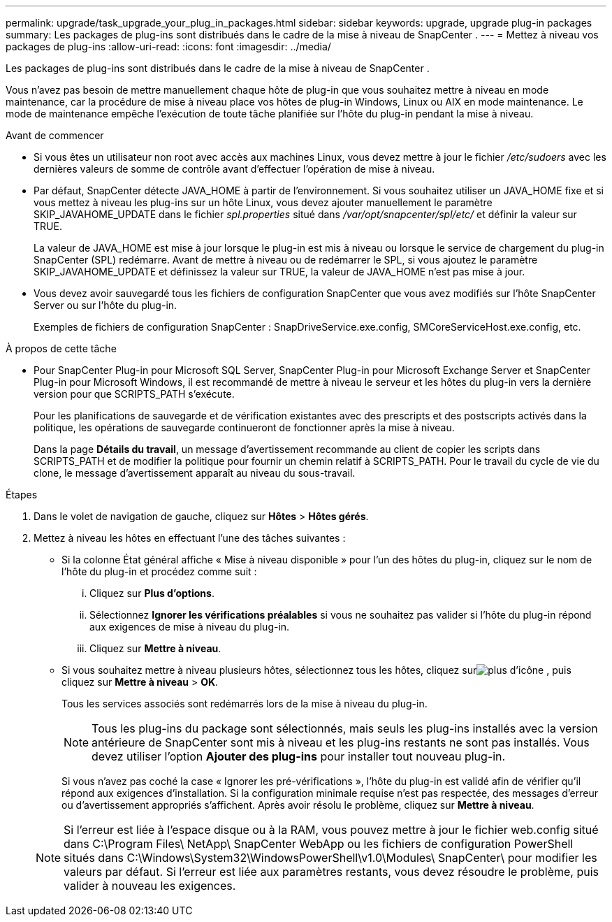 ---
permalink: upgrade/task_upgrade_your_plug_in_packages.html 
sidebar: sidebar 
keywords: upgrade, upgrade plug-in packages 
summary: Les packages de plug-ins sont distribués dans le cadre de la mise à niveau de SnapCenter . 
---
= Mettez à niveau vos packages de plug-ins
:allow-uri-read: 
:icons: font
:imagesdir: ../media/


[role="lead"]
Les packages de plug-ins sont distribués dans le cadre de la mise à niveau de SnapCenter .

Vous n’avez pas besoin de mettre manuellement chaque hôte de plug-in que vous souhaitez mettre à niveau en mode maintenance, car la procédure de mise à niveau place vos hôtes de plug-in Windows, Linux ou AIX en mode maintenance.  Le mode de maintenance empêche l'exécution de toute tâche planifiée sur l'hôte du plug-in pendant la mise à niveau.

.Avant de commencer
* Si vous êtes un utilisateur non root avec accès aux machines Linux, vous devez mettre à jour le fichier _/etc/sudoers_ avec les dernières valeurs de somme de contrôle avant d'effectuer l'opération de mise à niveau.
* Par défaut, SnapCenter détecte JAVA_HOME à partir de l'environnement.  Si vous souhaitez utiliser un JAVA_HOME fixe et si vous mettez à niveau les plug-ins sur un hôte Linux, vous devez ajouter manuellement le paramètre SKIP_JAVAHOME_UPDATE dans le fichier _spl.properties_ situé dans _/var/opt/snapcenter/spl/etc/_ et définir la valeur sur TRUE.
+
La valeur de JAVA_HOME est mise à jour lorsque le plug-in est mis à niveau ou lorsque le service de chargement du plug-in SnapCenter (SPL) redémarre.  Avant de mettre à niveau ou de redémarrer le SPL, si vous ajoutez le paramètre SKIP_JAVAHOME_UPDATE et définissez la valeur sur TRUE, la valeur de JAVA_HOME n'est pas mise à jour.

* Vous devez avoir sauvegardé tous les fichiers de configuration SnapCenter que vous avez modifiés sur l'hôte SnapCenter Server ou sur l'hôte du plug-in.
+
Exemples de fichiers de configuration SnapCenter : SnapDriveService.exe.config, SMCoreServiceHost.exe.config, etc.



.À propos de cette tâche
* Pour SnapCenter Plug-in pour Microsoft SQL Server, SnapCenter Plug-in pour Microsoft Exchange Server et SnapCenter Plug-in pour Microsoft Windows, il est recommandé de mettre à niveau le serveur et les hôtes du plug-in vers la dernière version pour que SCRIPTS_PATH s'exécute.
+
Pour les planifications de sauvegarde et de vérification existantes avec des prescripts et des postscripts activés dans la politique, les opérations de sauvegarde continueront de fonctionner après la mise à niveau.

+
Dans la page *Détails du travail*, un message d'avertissement recommande au client de copier les scripts dans SCRIPTS_PATH et de modifier la politique pour fournir un chemin relatif à SCRIPTS_PATH.  Pour le travail du cycle de vie du clone, le message d’avertissement apparaît au niveau du sous-travail.



.Étapes
. Dans le volet de navigation de gauche, cliquez sur *Hôtes* > *Hôtes gérés*.
. Mettez à niveau les hôtes en effectuant l’une des tâches suivantes :
+
** Si la colonne État général affiche « Mise à niveau disponible » pour l’un des hôtes du plug-in, cliquez sur le nom de l’hôte du plug-in et procédez comme suit :
+
... Cliquez sur *Plus d'options*.
... Sélectionnez *Ignorer les vérifications préalables* si vous ne souhaitez pas valider si l'hôte du plug-in répond aux exigences de mise à niveau du plug-in.
... Cliquez sur *Mettre à niveau*.


** Si vous souhaitez mettre à niveau plusieurs hôtes, sélectionnez tous les hôtes, cliquez surimage:../media/more_icon.gif["plus d'icône"] , puis cliquez sur *Mettre à niveau* > *OK*.
+
Tous les services associés sont redémarrés lors de la mise à niveau du plug-in.

+

NOTE: Tous les plug-ins du package sont sélectionnés, mais seuls les plug-ins installés avec la version antérieure de SnapCenter sont mis à niveau et les plug-ins restants ne sont pas installés.  Vous devez utiliser l'option *Ajouter des plug-ins* pour installer tout nouveau plug-in.

+
Si vous n'avez pas coché la case « Ignorer les pré-vérifications », l'hôte du plug-in est validé afin de vérifier qu'il répond aux exigences d'installation. Si la configuration minimale requise n'est pas respectée, des messages d'erreur ou d'avertissement appropriés s'affichent.  Après avoir résolu le problème, cliquez sur *Mettre à niveau*.

+

NOTE: Si l'erreur est liée à l'espace disque ou à la RAM, vous pouvez mettre à jour le fichier web.config situé dans C:\Program Files\ NetApp\ SnapCenter WebApp ou les fichiers de configuration PowerShell situés dans C:\Windows\System32\WindowsPowerShell\v1.0\Modules\ SnapCenter\ pour modifier les valeurs par défaut.  Si l’erreur est liée aux paramètres restants, vous devez résoudre le problème, puis valider à nouveau les exigences.




